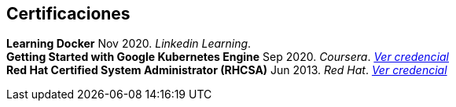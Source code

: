[#certifications]
== Certificaciones

[horizontal]
*Learning Docker* Nov 2020. _Linkedin Learning_. +
*Getting Started with Google Kubernetes Engine* Sep 2020. _Coursera_.
__https://www.coursera.org/account/accomplishments/certificate/TNAETNZMZP56[Ver credencial]__ +
*Red Hat Certified System Administrator (RHCSA)* Jun 2013. _Red Hat_.
__https://rhtapps.redhat.com/verify?certId=130-099-195[Ver credencial]__
